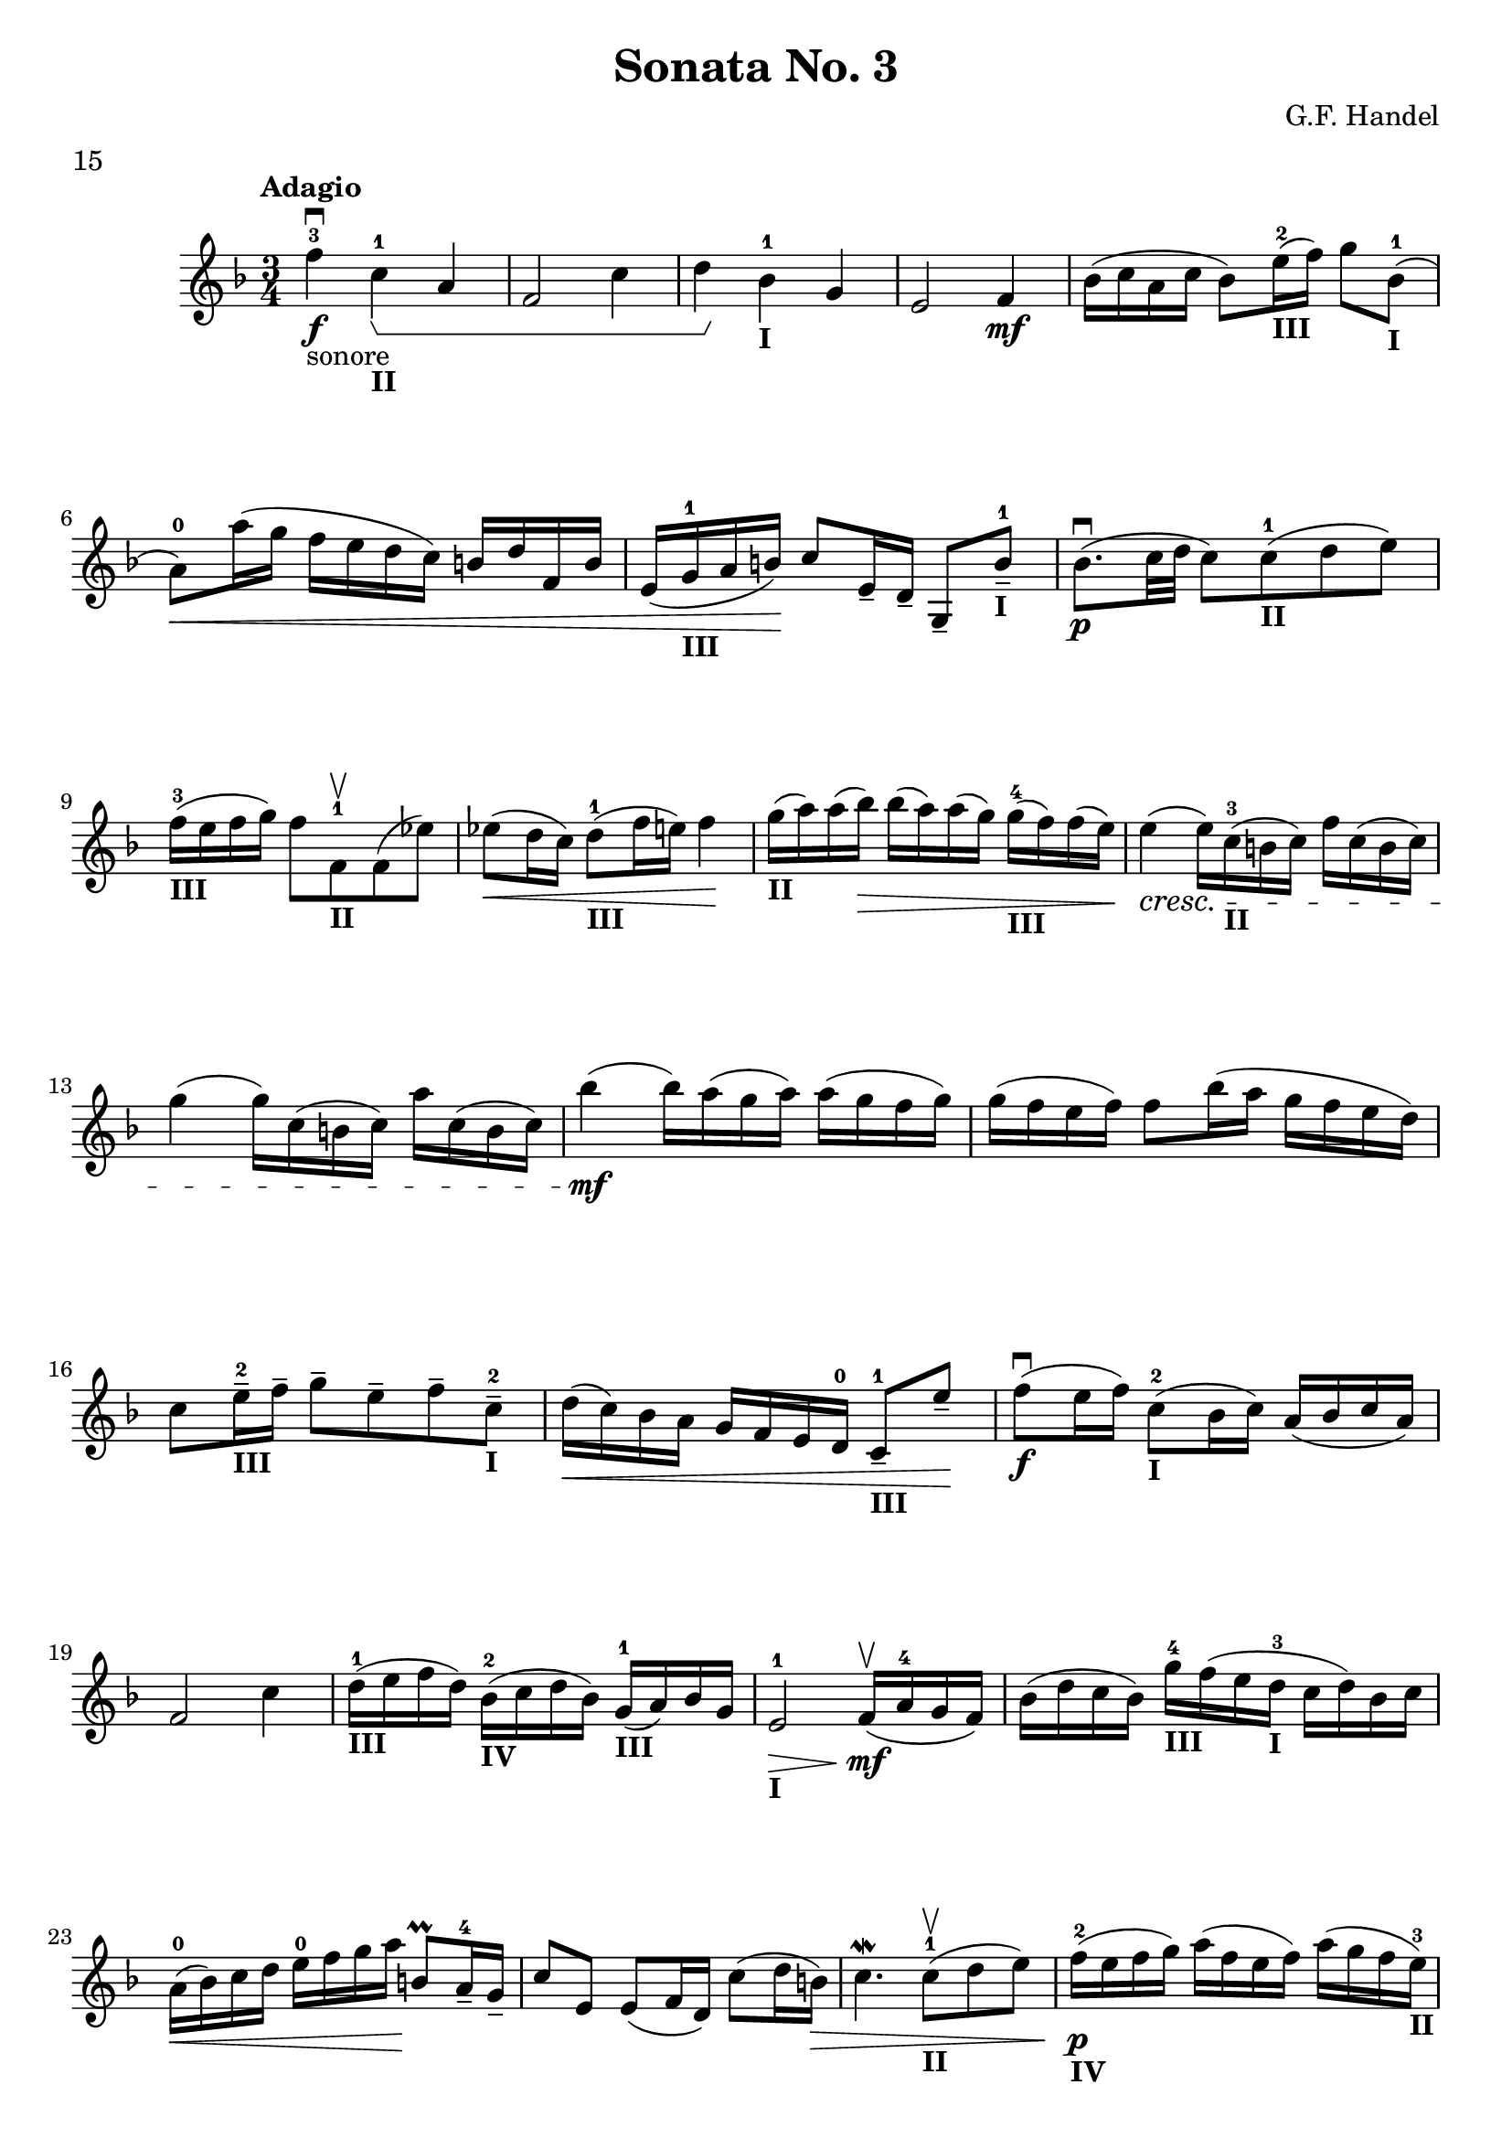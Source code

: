 \version "2.19.83"
\language "español"
rallpoco =
#(make-music 'CrescendoEvent
   'span-direction START
   'span-type 'text
   'span-text "rall. poco a poco")


\header {
  title = "Sonata No. 3"
  composer = "G.F. Handel"
  meter = "15"
}


global= {
 
  \key fa \major
  \time 3/4
  \tempo "Adagio"
}


violinOne = \new Voice \relative do' {
  %\set Staff.instrumentName = #"Violin 1 "
  \set Staff.midiInstrument = "violin"

  %\key sol \major		
  
  fa'-3-"sonore" \downbow\f do-1_\markup {\bold "II"}\startGroup la
  fa2 do'4
  re \stopGroup  sib-1_\markup {\bold "I"} sol
  mi2 fa4
  \mf sib16(do la do sib8) mi16-2_\markup {\bold "III"} (fa) sol8 sib,-1_\markup {\bold "I"}
  (la-0)  \< 	la'16 (sol fa mi re do) si re fa, si
  mi,(sol-1 _\markup {\bold "III"}la si)  \! do8 mi,16-- re-- sol,8-- si'---1 _\markup {\bold "I"}
  sib8. \p \downbow (do32 re do8)
  do-1_\markup {\bold "II"} (re mi)
  fa16-3_\markup {\bold "III"} (mi fa sol) fa8 fa,-1_\markup {\bold "II"} \upbow fa (mib')
  
  mib \< (re16 do) re8-1 _\markup {\bold "III"}(fa16 mi) fa4 \!
  sol16_\markup {\bold "II"} (la) la(sib) \> sib(la) la (sol) sol-4_\markup {\bold "III"} (fa ) fa(mi)
  mi4 \cresc( mi16) do-3_\markup {\bold "II"} (si do) fa do (si do)
  \break
  sol'4 (sol16) do,( si do) la' do,( si do)
  sib'4 \mf  (sib16) la( sol la) la (sol fa sol)
  sol(fa mi fa) fa8 sib16 (la sol fa mi re)
  
  
  \break
  do8 mi16---2_\markup {\bold "III"} fa-- sol8-- mi-- fa-- do---2 _\markup {\bold "I"}
  re16 \<(do) sib la sol fa mi re-0 do8---1_\markup {\bold "III"} mi'-- \!
  
  fa \downbow \f (mi16 fa) do8-2_\markup {\bold "I"} (sib16 do) la (sib do la)
  fa2 do'4
  
  re16-1_\markup {\bold "III"} (mi fa re) sib-2_\markup {\bold "IV"} (do re sib) sol-1_\markup {\bold "III"}(la) sib sol
  mi2-1_\markup {\bold "I"} \> fa16 \mf \upbow (la-4 sol fa)
  sib(re do sib) sol'-4_\markup {\bold "III"} fa( mi re-3_\markup {\bold "I"} do re) sib do
  \break
  la-0 \<(sib) do re mi-0 fa sol la  \! si,8 \prall la16---4 sol--
  do8 mi, mi (fa16 re) do'8(re16 si) \> 
  do4. \mordent do8-1_\markup {\bold "II"} \upbow  (re mi)
  fa16-2\p _\markup {\bold "IV"}(mi fa sol) la (fa mi fa) la (sol fa mi-3_\markup {\bold "II"})
  
  \pageBreak
  re-2 (dos re mi) re8 re-1_\markup {\bold "III"} (mi fa)
  mi16-0 _\markup {\bold "I"} (fa-1 sol la) sib8-- sol---4_\markup {\bold "III"} mi-- (re--)
  dos4-2_\markup {\bold "I"} \downbow\cresc (dos16) la-0( si dos) re-- la (dos re-1_\markup {\bold "III"})
  mi4-2( mi16)la,-0 (re-1 mi) fa-- la,( mi'-2 fa-1 _\markup {\bold "IV"})
  sol4-2 ( sol16) la (sib sol) mi-1_\markup {\bold "IV"}(fa sol mi)
  dos4-1_\markup {\bold "I"} mi16-2_\markup {\bold "III"} (fa sol mi) dos-1_\markup {\bold "II"}(re mi dos)
  sol4-2 \f mi'8---3 dos---1 sib---1_\markup {\bold "I"} \prall la16-- sol--
  fa8-- re'-- mi,4  \acciaccatura re'8 dos4 \trill
  re-1 \> r \! re16-4_\markup {\bold "IV"} \upbow \pp (do si do)
  si8.-3_\markup {\bold "III"}(la16) sol-1 \< (la) si-- do-- re--mi-- fa-- sol--
  mi8.-3 _\markup {\bold "II"}\>\prall (re16) do4 \!
  
  do16-4_\markup {\bold "III"} \pp (sib la sib) 
  \acciaccatura sib8_\markup {\bold "II"} la8.-3 (sol16) fa-1\<(sol) la-- sib-- do---1re-- mib-- fa-- \!
  re4 \downbow\> sib'16-3 \upbow \! (la sol la sib) sol-- la (sib)
  sib8\cresc (do,) sib'16 (la sol la sib) sol-- la (sib)
  sib8(do,) sib'16 (la  sol la sib) sol-- lab (sib)
  lab8(do,)  lab'16-3_\markup {\bold "I"}  (sol fa sol lab)fa-- sol( lab)  
  lab8(si,)  lab'16 (sol fa sol sol)fa-- mi( fa)
   mi8-4 \mf do16(si) do(re) mi-- fa-- mi(fa) sol-- la!--
   sib!8 do,16-2 si do sib'(la sol) la (sol fa mi)
  
  fa ( mi fa sol) fa (mi fa sol) do,8 mi-2_\markup {\bold "III"}
  fa4-3 \downbow \mf do-1_\markup {\bold "II"} la
  fa2 do'4
  re16-2(mi fa re) sib-1_\markup {\bold "I"} (do re sib) sol-2_\markup {\bold "II"}(la sib sol)
  mi-1_\markup {\bold "I"}(fa sol mi) do2
  
  sol''16 (la sib sol) mi (fa sol mi) sib( do re sib)
  sol-2_\markup {\bold "II"} (la sib sol) mi-1_\markup {\bold "I"} (re' do sib) la(fa'-3) mi re
  do8-4_\markup {\bold "III"} sib16 la-3_\markup {\bold "II"} sol4. \trill (fa8) \> fa2. 
  \!
  %mi16-3 \downbow \mp (sol-1) si---3 mi---2 sol4 (fas8 sol)
  %mi16-2(fas) sol-- mi-- la4-1(si8 do)
  %si16(do) si-- la-- sol8 fas mi(res)
  %mi16(res) mi-- fas-- sol--  fas--sol--la--si4--
  \break
  
  \bar "|." 

}

violinTwo = \new Voice \relative do' {
  \set Staff.instrumentName = #"Violin 2 "
  \set Staff.midiInstrument = "violin"

  
}


viola = \new Voice \relative do' {
  \set Staff.instrumentName = #"Viola "
  \set Staff.midiInstrument = "viola"
  \clef alto



}


\score {
  \new StaffGroup <<
    \new Staff << \global \violinOne >>
    %\new Staff << \global \violinTwo >>
    %\new Staff << \global \viola >>
    %\new Staff << \global \cello >>
  >>
  %\layout { }
  \layout {
  \context {
    \Voice
    \consists "Horizontal_bracket_engraver"
  }
}
  \midi { }
}
